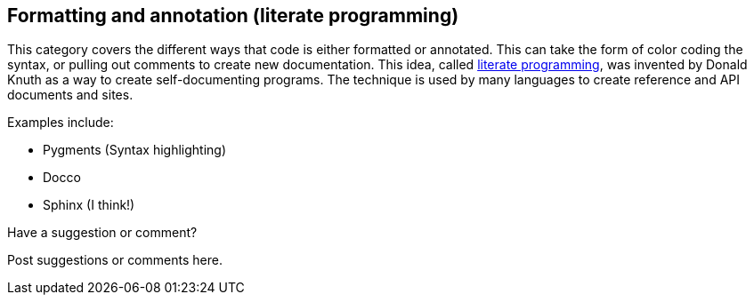 [[formatting_and_annotation]]
== Formatting and annotation (literate programming)

This category covers the different ways that code is either formatted or annotated.  This can take the form of color coding the syntax, or pulling out comments to create new documentation.  This idea, called http://en.wikipedia.org/wiki/Literate_programming[literate programming], was invented by Donald Knuth as a way to create self-documenting programs.  The technique is used by many languages to create reference and API documents and sites. 

Examples include:


* Pygments (Syntax highlighting)
* Docco
* Sphinx (I think!)

[[formatting_and_annotation_shoutout]]
[role="shoutout"]
.Have a suggestion or comment?
****
Post suggestions or comments here.
****
